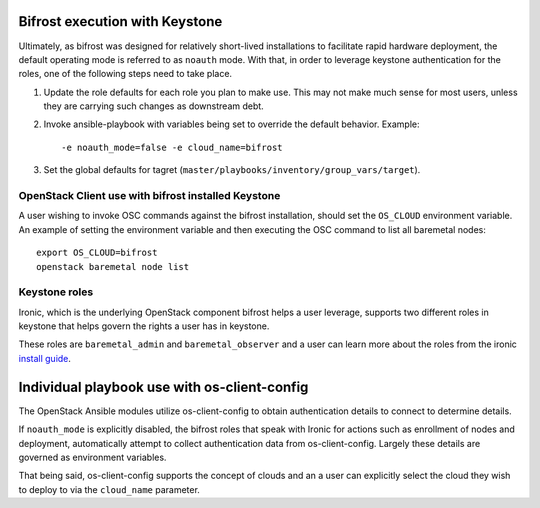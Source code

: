 .. _keystone:

.. _`IRC`: https://wiki.openstack.org/wiki/Ironic#IRC

Bifrost execution with Keystone
===============================

Ultimately, as bifrost was designed for relatively short-lived
installations to facilitate rapid hardware deployment, the default
operating mode is referred to as ``noauth`` mode. With that,
in order to leverage keystone authentication for the roles,
one of the following steps need to take place.

#. Update the role defaults for each role you plan to make use.
   This may not make much sense  for most users, unless they are
   carrying such changes as downstream debt.
#. Invoke ansible-playbook with variables being set to override
   the default behavior. Example::

       -e noauth_mode=false -e cloud_name=bifrost

#. Set the global defaults for tagret
   (``master/playbooks/inventory/group_vars/target``).

OpenStack Client use with bifrost installed Keystone
----------------------------------------------------

A user wishing to invoke OSC commands against the bifrost
installation, should set the ``OS_CLOUD`` environment variable.
An example of setting the environment variable and then executing
the OSC command to list all baremetal nodes::

    export OS_CLOUD=bifrost
    openstack baremetal node list

Keystone roles
--------------

Ironic, which is the underlying OpenStack component bifrost
helps a user leverage, supports two different roles in keystone
that helps govern the rights a user has in keystone.

These roles are ``baremetal_admin`` and ``baremetal_observer``
and a user can learn more about the roles from the ironic `install
guide`_.

.. _`install guide`: https://docs.openstack.org/project-install-guide/baremetal/draft/configure-integration.html#configure-the-identity-service-for-the-bare-metal-service

Individual playbook use with os-client-config
=============================================

The OpenStack Ansible modules utilize os-client-config to obtain
authentication details to connect to determine details.

If ``noauth_mode`` is explicitly disabled, the bifrost roles that
speak with Ironic for actions such as enrollment of nodes and
deployment, automatically attempt to collect authentication
data from os-client-config. Largely these details are governed
as environment variables.

That being said, os-client-config supports the concept of clouds
and an a user can explicitly select the cloud they wish to deploy
to via the ``cloud_name`` parameter.
